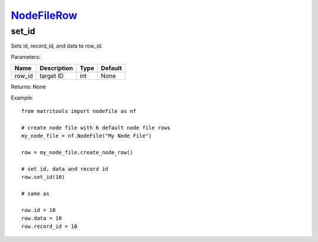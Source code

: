 `NodeFileRow <nodefilerow.html>`_
=================================
set_id
------
Sets id, record_id, and data to row_id.

Parameters:

+------------+---------------------------------------------+------------------+---------+
| Name       | Description                                 | Type             | Default |
+============+=============================================+==================+=========+
| row_id     | target ID                                   | int              | None    |
+------------+---------------------------------------------+------------------+---------+

Returns: None

Example::

    from matritools import nodefile as nf

    # create node file with 6 default node file rows
    my_node_file = nf.NodeFile("My Node File")

    row = my_node_file.create_node_row()

    # set id, data and record id
    row.set_id(10)

    # same as

    row.id = 10
    row.data = 10
    row.record_id = 10

